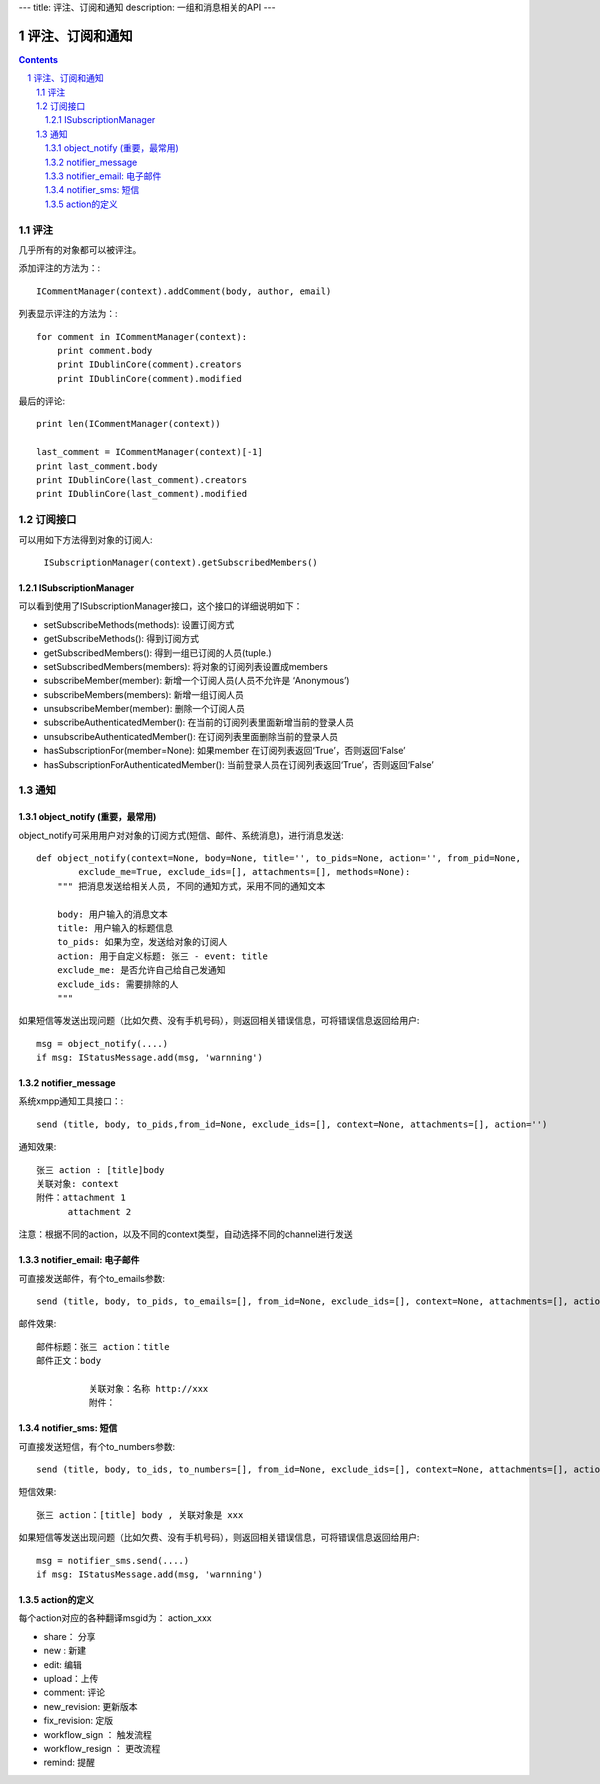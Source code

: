 ---
title: 评注、订阅和通知
description: 一组和消息相关的API
---

======================
评注、订阅和通知
======================

.. Contents::
.. sectnum::

评注
==========

几乎所有的对象都可以被评注。

添加评注的方法为：::

    ICommentManager(context).addComment(body, author, email)

列表显示评注的方法为：::

    for comment in ICommentManager(context):
        print comment.body
        print IDublinCore(comment).creators
        print IDublinCore(comment).modified


最后的评论::

   print len(ICommentManager(context))

   last_comment = ICommentManager(context)[-1]
   print last_comment.body
   print IDublinCore(last_comment).creators
   print IDublinCore(last_comment).modified

订阅接口
========================

可以用如下方法得到对象的订阅人:

  ``ISubscriptionManager(context).getSubscribedMembers()``

ISubscriptionManager
-----------------------

可以看到使用了ISubscriptionManager接口，这个接口的详细说明如下：

- setSubscribeMethods(methods): 设置订阅方式
- getSubscribeMethods(): 得到订阅方式
- getSubscribedMembers(): 得到一组已订阅的人员(tuple.)
- setSubscribedMembers(members): 将对象的订阅列表设置成members 
- subscribeMember(member): 新增一个订阅人员(人员不允许是 ‘Anonymous’)
- subscribeMembers(members): 新增一组订阅人员
- unsubscribeMember(member): 删除一个订阅人员
- subscribeAuthenticatedMember(): 在当前的订阅列表里面新增当前的登录人员
- unsubscribeAuthenticatedMember(): 在订阅列表里面删除当前的登录人员
- hasSubscriptionFor(member=None): 如果member 在订阅列表返回‘True’，否则返回‘False’
- hasSubscriptionForAuthenticatedMember(): 当前登录人员在订阅列表返回‘True’，否则返回‘False’

通知
==========
object_notify (重要，最常用)
---------------------------------
object_notify可采用用户对对象的订阅方式(短信、邮件、系统消息)，进行消息发送::

    def object_notify(context=None, body=None, title='', to_pids=None, action='', from_pid=None, 
            exclude_me=True, exclude_ids=[], attachments=[], methods=None):
        """ 把消息发送给相关人员, 不同的通知方式，采用不同的通知文本
     
        body: 用户输入的消息文本
        title: 用户输入的标题信息
        to_pids: 如果为空，发送给对象的订阅人
        action: 用于自定义标题: 张三 - event: title
        exclude_me: 是否允许自己给自己发通知
        exclude_ids: 需要排除的人
        """

如果短信等发送出现问题（比如欠费、没有手机号码），则返回相关错误信息，可将错误信息返回给用户::

    msg = object_notify(....)
    if msg: IStatusMessage.add(msg, 'warnning')

notifier_message
---------------------------------

系统xmpp通知工具接口：::

    send (title, body, to_pids,from_id=None, exclude_ids=[], context=None, attachments=[], action='')


通知效果::

  张三 action : [title]body
  关联对象: context
  附件：attachment 1
        attachment 2

注意：根据不同的action，以及不同的context类型，自动选择不同的channel进行发送

notifier_email: 电子邮件
---------------------------------
可直接发送邮件，有个to_emails参数::

    send (title, body, to_pids, to_emails=[], from_id=None, exclude_ids=[], context=None, attachments=[], action='')

邮件效果::

    邮件标题：张三 action：title
    邮件正文：body
    
              关联对象：名称 http://xxx
              附件：

notifier_sms: 短信
---------------------------------
可直接发送短信，有个to_numbers参数::

    send (title, body, to_ids, to_numbers=[], from_id=None, exclude_ids=[], context=None, attachments=[], action='')

短信效果::

   张三 action：[title] body , 关联对象是 xxx

如果短信等发送出现问题（比如欠费、没有手机号码），则返回相关错误信息，可将错误信息返回给用户::

    msg = notifier_sms.send(....)
    if msg: IStatusMessage.add(msg, 'warnning')

action的定义
---------------------------------
每个action对应的各种翻译msgid为： action_xxx

- share： 分享
- new : 新建
- edit: 编辑
- upload：上传
- comment: 评论
- new_revision: 更新版本
- fix_revision: 定版
- workflow_sign ： 触发流程
- workflow_resign ： 更改流程
- remind: 提醒
